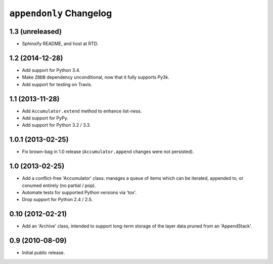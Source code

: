 ``appendonly`` Changelog
========================

1.3 (unreleased)
----------------

- Sphinxify README, and host at RTD.

1.2 (2014-12-28)
----------------

- Add support for Python 3.4.

- Make ``ZODB`` dependency unconditional, now that it fully supports Py3k.

- Add support for testing on Travis.

1.1 (2013-11-28)
----------------

- Add ``Accumulator.extend`` method to enhance list-ness.

- Add support for PyPy.

- Add support for Python 3.2 / 3.3.

1.0.1 (2013-02-25)
------------------

- Fix brown-bag in 1.0 release (``Accumulator.append`` changes were not
  persisted).

1.0 (2013-02-25)
----------------

- Add a conflict-free 'Accumulator' class: manages a queue of items which
  can be iterated, appended to, or conumed entirely (no partial / pop).

- Automate tests for supported Python versions via 'tox'.

- Drop support for Python 2.4 / 2.5.


0.10 (2012-02-21)
------------------

- Add an 'Archive' class, intended to support long-term storage of the
  layer data pruned from an 'AppendStack'.


0.9 (2010-08-09)
----------------

- Initial public release.
